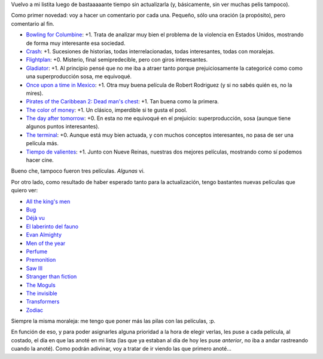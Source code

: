 .. title: Gran actualización de películas, gran
.. date: 2006-12-02 19:32:42
.. tags: películas

Vuelvo a mi listita luego de bastaaaaante tiempo sin actualizarla (y, básicamente, sin ver muchas pelis tampoco).

Como primer novedad: voy a hacer un comentario por cada una. Pequeño, sólo una oración (a propósito), pero comentario al fin.

- `Bowling for Columbine <http://www.imdb.com/title/tt0310793/>`_: +1. Trata de analizar muy bien el problema de la violencia en Estados Unidos, mostrando de forma muy interesante esa sociedad.
- `Crash <http://www.imdb.com/title/tt0375679/>`_: +1. Sucesiones de historias, todas interrelacionadas, todas interesantes, todas con moralejas.
- `Flightplan <http://www.imdb.com/title/tt0408790/>`_: +0. Misterio, final semipredecible, pero con giros interesantes.
- `Gladiator <http://www.imdb.com/title/tt0172495/>`_: +1. Al principio pensé que no me iba a atraer tanto porque prejuiciosamente la categoricé como como una superproducción sosa, me equivoqué.
- `Once upon a time in Mexico <http://www.imdb.com/title/tt0285823/>`_: +1. Otra muy buena película de Robert Rodriguez (y si no sabés quién es, no la mires).
- `Pirates of the Caribbean 2: Dead man's chest <http://www.imdb.com/title/tt0383574/>`_: +1. Tan buena como la primera.
- `The color of money <http://www.imdb.com/title/tt0090863/>`_: +1. Un clásico, imperdible si te gusta el pool.
- `The day after tomorrow <http://www.imdb.com/title/tt0319262/>`_: +0. En esta no me equivoqué en el prejuicio: superproducción, sosa (aunque tiene algunos puntos interesantes).
- `The terminal <http://www.imdb.com/title/tt0362227/>`_: +0. Aunque está muy bien actuada, y con muchos conceptos interesantes, no pasa de ser una película más.
- `Tiempo de valientes <http://www.imdb.com/title/tt0462570/>`_: +1. Junto con Nueve Reinas, nuestras dos mejores películas, mostrando como sí podemos hacer cine.

Bueno che, tampoco fueron tres películas. *Algunas* vi.

Por otro lado, como resultado de haber esperado tanto para la actualización, tengo bastantes nuevas películas que quiero ver:

- `All the king's men <http://www.imdb.com/title/tt0405676/>`_
- `Bug <http://www.imdb.com/title/tt0470705/>`_
- `Déjà vu <http://www.imdb.com/title/tt0453467/>`_
- `El laberinto del fauno <http://www.imdb.com/title/tt0457430/>`_
- `Evan Almighty <http://www.imdb.com/title/tt0413099/>`_
- `Men of the year <http://www.imdb.com/title/tt0483726/>`_
- `Perfume <http://www.imdb.com/title/tt0396171/>`_
- `Premonition <http://www.imdb.com/title/tt0477071/>`_
- `Saw III <http://www.imdb.com/title/tt0489270/>`_
- `Stranger than fiction <http://www.imdb.com/title/tt0420223/>`_
- `The Moguls <http://www.imdb.com/title/tt0405163/>`_
- `The invisible <http://www.imdb.com/title/tt0435670/>`_
- `Transformers <http://www.imdb.com/title/tt0418279/>`_
- `Zodiac <http://www.imdb.com/title/tt0443706/>`_

Siempre la misma moraleja: me tengo que poner más las pilas con las películas, :p.

En función de eso, y para poder asignarles alguna prioridad a la hora de elegir verlas, les puse a cada película, al costado, el día en que las anoté en mi lista (las que ya estaban al día de hoy les puse *anterior*, no iba a andar rastreando cuando la anoté). Como podrán adivinar, voy a tratar de ir viendo las que primero anoté...
